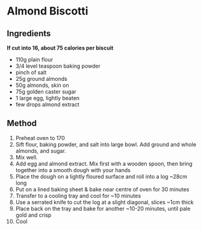 * Almond Biscotti

** Ingredients

*If cut into 16, about 75 calories per biscuit*

- 110g plain flour
- 3/4 level teaspoon baking powder
- pinch of salt
- 25g ground almonds
- 50g almonds, skin on
- 75g golden caster sugar
- 1 large egg, lightly beaten
- few drops almond extract

** Method

1.  Preheat oven to 170
2.  Sift flour, baking powder, and salt into large bowl. Add ground and
    whole almonds, and sugar.
3.  Mix well.
4.  Add egg and almond extract. Mix first with a wooden spoon, then
    bring together into a smooth dough with your hands
5.  Place the dough on a lightly floured surface and roll into a log
    ~28cm long
6.  Put on a lined baking sheet & bake near centre of oven for 30
    minutes
7.  Transfer to a cooling tray and cool for ~10 minutes
8.  Use a serrated knife to cut the log at a slight diagonal, slices
    ~1cm thick
9.  Place back on the tray and bake for another ~10-20 minutes, until
    pale gold and crisp
10. Cool
